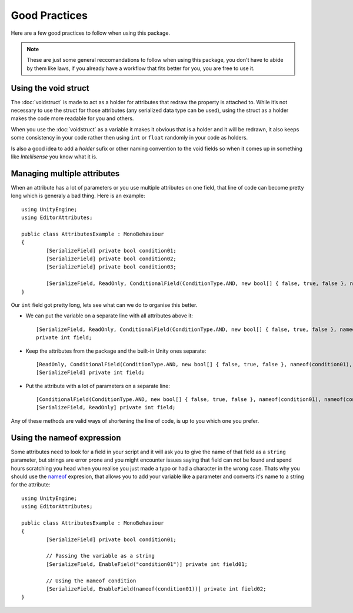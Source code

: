 Good Practices
==============

Here are a few good practices to follow when using this package.

.. note::
	These are just some general reccomandations to follow when using this package, you don't have to abide by them like laws, if you already have a workflow that fits better for you,
	you are free to use it.
	
Using the void struct
---------------------

The :doc:`voidstruct` is made to act as a holder for attributes that redraw the property is attached to.
While it’s not necessary to use the struct for those attributes (any serialized data type can be used), using the struct as a holder makes the code more readable for you and others.

When you use the :doc:`voidstruct` as a variable it makes it obvious that is a holder and it will be redrawn, it also keeps some consistency in your code rather then using 
``int`` or ``float`` randomly in your code as holders.

Is also a good idea to add a `holder` sufix or other naming convention to the void fields so when it comes up in something like `Intellisense` you know what it is.

Managing multiple attributes
----------------------------

When an attribute has a lot of parameters or you use multiple attributes on one field, that line of code can become pretty long which is generaly a bad thing.
Here is an example::

	using UnityEngine;
	using EditorAttributes;
	
	public class AttributesExample : MonoBehaviour
	{
		[SerializeField] private bool condition01;
		[SerializeField] private bool condition02;
		[SerializeField] private bool condition03;
	
		[SerializeField, ReadOnly, ConditionalField(ConditionType.AND, new bool[] { false, true, false }, nameof(condition01), nameof(condition02), nameof(condition03))] private int field;
	}

Our ``int`` field got pretty long, lets see what can we do to organise this better.

- We can put the variable on a separate line with all attributes above it::

	[SerializeField, ReadOnly, ConditionalField(ConditionType.AND, new bool[] { false, true, false }, nameof(condition01), nameof(condition02), nameof(condition03))] 
	private int field;
	
- Keep the attributes from the package and the built-in Unity ones separate::

	[ReadOnly, ConditionalField(ConditionType.AND, new bool[] { false, true, false }, nameof(condition01), nameof(condition02), nameof(condition03))]
	[SerializeField] private int field;

- Put the attribute with a lot of parameters on a separate line::

	[ConditionalField(ConditionType.AND, new bool[] { false, true, false }, nameof(condition01), nameof(condition02), nameof(condition03))]
	[SerializeField, ReadOnly] private int field;

Any of these methods are valid ways of shortening the line of code, is up to you which one you prefer.

Using the nameof expression
---------------------------

Some attributes need to look for a field in your script and it will ask you to give the name of that field as a ``string`` parameter, but strings are error prone
and you might encounter issues saying that field can not be found and spend hours scratching you head when you realise you just made a typo or had a character
in the wrong case. Thats why you should use the `nameof <https://learn.microsoft.com/en-us/dotnet/csharp/language-reference/operators/nameof>`_ expresion, that allows
you to add your variable like a parameter and converts it's name to a string for the attribute::

	using UnityEngine;
	using EditorAttributes;
	
	public class AttributesExample : MonoBehaviour
	{
		[SerializeField] private bool condition01;
	
		// Passing the variable as a string
		[SerializeField, EnableField("condition01")] private int field01;
	
		// Using the nameof condition
		[SerializeField, EnableField(nameof(condition01))] private int field02;
	}
